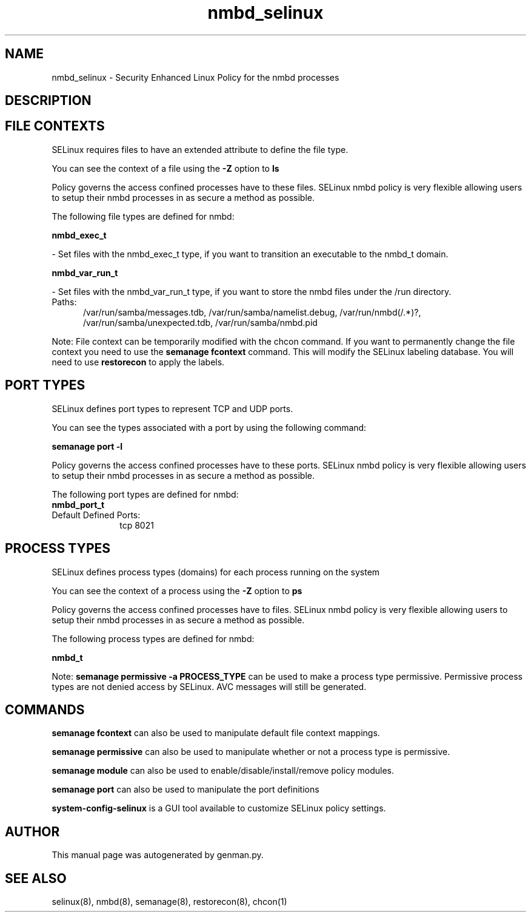 .TH  "nmbd_selinux"  "8"  "nmbd" "dwalsh@redhat.com" "nmbd SELinux Policy documentation"
.SH "NAME"
nmbd_selinux \- Security Enhanced Linux Policy for the nmbd processes
.SH "DESCRIPTION"




.SH FILE CONTEXTS
SELinux requires files to have an extended attribute to define the file type. 
.PP
You can see the context of a file using the \fB\-Z\fP option to \fBls\bP
.PP
Policy governs the access confined processes have to these files. 
SELinux nmbd policy is very flexible allowing users to setup their nmbd processes in as secure a method as possible.
.PP 
The following file types are defined for nmbd:


.EX
.PP
.B nmbd_exec_t 
.EE

- Set files with the nmbd_exec_t type, if you want to transition an executable to the nmbd_t domain.


.EX
.PP
.B nmbd_var_run_t 
.EE

- Set files with the nmbd_var_run_t type, if you want to store the nmbd files under the /run directory.

.br
.TP 5
Paths: 
/var/run/samba/messages\.tdb, /var/run/samba/namelist\.debug, /var/run/nmbd(/.*)?, /var/run/samba/unexpected\.tdb, /var/run/samba/nmbd\.pid

.PP
Note: File context can be temporarily modified with the chcon command.  If you want to permanently change the file context you need to use the
.B semanage fcontext 
command.  This will modify the SELinux labeling database.  You will need to use
.B restorecon
to apply the labels.

.SH PORT TYPES
SELinux defines port types to represent TCP and UDP ports. 
.PP
You can see the types associated with a port by using the following command: 

.B semanage port -l

.PP
Policy governs the access confined processes have to these ports. 
SELinux nmbd policy is very flexible allowing users to setup their nmbd processes in as secure a method as possible.
.PP 
The following port types are defined for nmbd:

.EX
.TP 5
.B nmbd_port_t 
.TP 10
.EE


Default Defined Ports:
tcp 8021
.EE
.SH PROCESS TYPES
SELinux defines process types (domains) for each process running on the system
.PP
You can see the context of a process using the \fB\-Z\fP option to \fBps\bP
.PP
Policy governs the access confined processes have to files. 
SELinux nmbd policy is very flexible allowing users to setup their nmbd processes in as secure a method as possible.
.PP 
The following process types are defined for nmbd:

.EX
.B nmbd_t 
.EE
.PP
Note: 
.B semanage permissive -a PROCESS_TYPE 
can be used to make a process type permissive. Permissive process types are not denied access by SELinux. AVC messages will still be generated.

.SH "COMMANDS"
.B semanage fcontext
can also be used to manipulate default file context mappings.
.PP
.B semanage permissive
can also be used to manipulate whether or not a process type is permissive.
.PP
.B semanage module
can also be used to enable/disable/install/remove policy modules.

.B semanage port
can also be used to manipulate the port definitions

.PP
.B system-config-selinux 
is a GUI tool available to customize SELinux policy settings.

.SH AUTHOR	
This manual page was autogenerated by genman.py.

.SH "SEE ALSO"
selinux(8), nmbd(8), semanage(8), restorecon(8), chcon(1)
